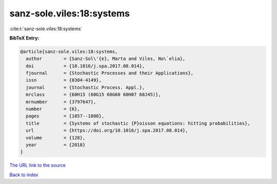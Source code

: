 sanz-sole.viles:18:systems
==========================

:cite:t:`sanz-sole.viles:18:systems`

**BibTeX Entry:**

.. code-block:: bibtex

   @article{sanz-sole.viles:18:systems,
     author        = {Sanz-Sol\'{e}, Marta and Viles, No\`elia},
     doi           = {10.1016/j.spa.2017.08.014},
     fjournal      = {Stochastic Processes and their Applications},
     issn          = {0304-4149},
     journal       = {Stochastic Process. Appl.},
     mrclass       = {60H15 (60G15 60G60 60H07 60J45)},
     mrnumber      = {3797647},
     number        = {6},
     pages         = {1857--1888},
     title         = {Systems of stochastic {P}oisson equations: hitting probabilities},
     url           = {https://doi.org/10.1016/j.spa.2017.08.014},
     volume        = {128},
     year          = {2018}
   }

`The URL link to the source <https://doi.org/10.1016/j.spa.2017.08.014>`__


`Back to index <../By-Cite-Keys.html>`__
